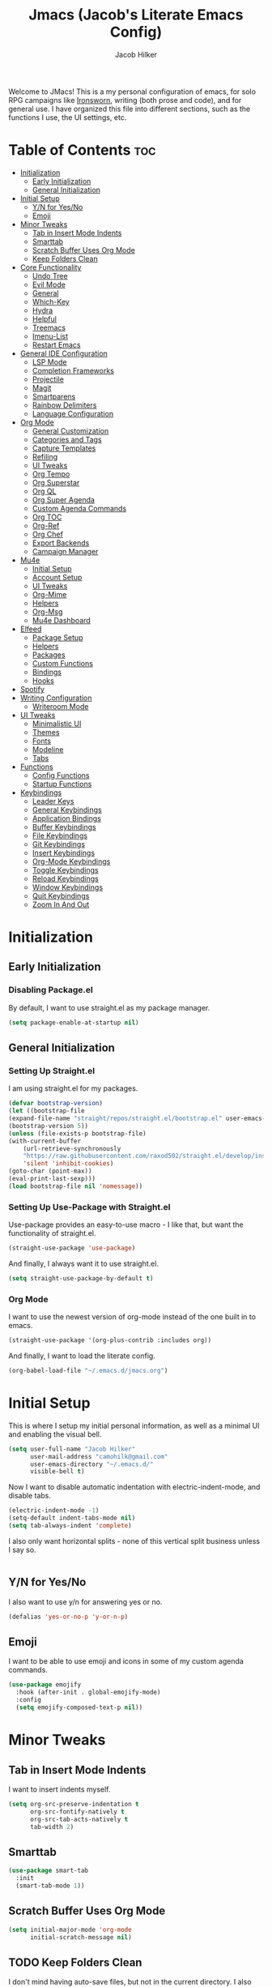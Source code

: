 #+title: Jmacs (Jacob's Literate Emacs Config)
#+author: Jacob Hilker
#+startup: fold
#+property: header-args :tangle jmacs.el

Welcome to JMacs! This is a my personal configuration of emacs, for solo RPG campaigns like [[https://www.ironswornrpg.com/][Ironsworn]], writing (both prose and code), and for general use. I have organized this file into different sections, such as the functions I use, the UI settings, etc.

* Table of Contents                                                    :toc:
- [[#initialization][Initialization]]
  - [[#early-initialization][Early Initialization]]
  - [[#general-initialization][General Initialization]]
- [[#initial-setup][Initial Setup]]
  - [[#yn-for-yesno][Y/N for Yes/No]]
  - [[#emoji][Emoji]]
- [[#minor-tweaks][Minor Tweaks]]
  - [[#tab-in-insert-mode-indents][Tab in Insert Mode Indents]]
  - [[#smarttab][Smarttab]]
  - [[#scratch-buffer-uses-org-mode][Scratch Buffer Uses Org Mode]]
  - [[#keep-folders-clean][Keep Folders Clean]]
- [[#core-functionality][Core Functionality]]
  - [[#undo-tree][Undo Tree]]
  - [[#evil-mode][Evil Mode]]
  - [[#general][General]]
  - [[#which-key][Which-Key]]
  - [[#hydra][Hydra]]
  - [[#helpful][Helpful]]
  - [[#treemacs][Treemacs]]
  - [[#imenu-list][Imenu-List]]
  - [[#restart-emacs][Restart Emacs]]
- [[#general-ide-configuration][General IDE Configuration]]
  - [[#lsp-mode][LSP Mode]]
  - [[#completion-frameworks][Completion Frameworks]]
  - [[#projectile][Projectile]]
  - [[#magit][Magit]]
  - [[#smartparens][Smartparens]]
  - [[#rainbow-delimiters][Rainbow Delimiters]]
  - [[#language-configuration][Language Configuration]]
- [[#org-mode][Org Mode]]
  - [[#general-customization][General Customization]]
  - [[#categories-and-tags][Categories and Tags]]
  - [[#capture-templates][Capture Templates]]
  - [[#refiling][Refiling]]
  - [[#ui-tweaks][UI Tweaks]]
  - [[#org-tempo][Org Tempo]]
  - [[#org-superstar][Org Superstar]]
  - [[#org-ql][Org QL]]
  - [[#org-super-agenda][Org Super Agenda]]
  - [[#custom-agenda-commands][Custom Agenda Commands]]
  - [[#org-toc][Org TOC]]
  - [[#org-ref][Org-Ref]]
  - [[#org-chef][Org Chef]]
  - [[#export-backends][Export Backends]]
  - [[#campaign-manager][Campaign Manager]]
- [[#mu4e][Mu4e]]
  - [[#initial-setup-1][Initial Setup]]
  - [[#account-setup][Account Setup]]
  - [[#ui-tweaks-1][UI Tweaks]]
  - [[#org-mime][Org-Mime]]
  - [[#helpers][Helpers]]
  - [[#org-msg][Org-Msg]]
  - [[#mu4e-dashboard][Mu4e Dashboard]]
- [[#elfeed][Elfeed]]
  - [[#package-setup][Package Setup]]
  - [[#helpers-1][Helpers]]
  - [[#packages][Packages]]
  - [[#custom-functions][Custom Functions]]
  - [[#bindings][Bindings]]
  - [[#hooks][Hooks]]
- [[#spotify][Spotify]]
- [[#writing-configuration][Writing Configuration]]
  - [[#writeroom-mode][Writeroom Mode]]
- [[#ui-tweaks-2][UI Tweaks]]
  - [[#minimalistic-ui][Minimalistic UI]]
  - [[#themes][Themes]]
  - [[#fonts][Fonts]]
  - [[#modeline][Modeline]]
  - [[#tabs][Tabs]]
- [[#functions][Functions]]
  - [[#config-functions][Config Functions]]
  - [[#startup-functions][Startup Functions]]
- [[#keybindings][Keybindings]]
  - [[#leader-keys][Leader Keys]]
  - [[#general-keybindings][General Keybindings]]
  - [[#application-bindings][Application Bindings]]
  - [[#buffer-keybindings][Buffer Keybindings]]
  - [[#file-keybindings][File Keybindings]]
  - [[#git-keybindings][Git Keybindings]]
  - [[#insert-keybindings][Insert Keybindings]]
  - [[#org-mode-keybindings][Org-Mode Keybindings]]
  - [[#toggle-keybindings][Toggle Keybindings]]
  - [[#reload-keybindings][Reload Keybindings]]
  - [[#window-keybindings][Window Keybindings]]
  - [[#quit-keybindings][Quit Keybindings]]
  - [[#zoom-in-and-out][Zoom In And Out]]

* Initialization
** Early Initialization
:properties:
:header-args: :tangle early-init.el 
:end:
*** Disabling Package.el 
By default, I want to use straight.el as my package manager.
#+begin_src emacs-lisp
(setq package-enable-at-startup nil)
#+end_src

** General Initialization
:properties:
:header-args: :tangle init.el
:end:
*** Setting Up Straight.el
I am using straight.el for my packages.
#+begin_src emacs-lisp
(defvar bootstrap-version)
(let ((bootstrap-file
(expand-file-name "straight/repos/straight.el/bootstrap.el" user-emacs-directory))
(bootstrap-version 5))
(unless (file-exists-p bootstrap-file)
(with-current-buffer
    (url-retrieve-synchronously
    "https://raw.githubusercontent.com/raxod502/straight.el/develop/install.el"
    'silent 'inhibit-cookies)
(goto-char (point-max))
(eval-print-last-sexp)))
(load bootstrap-file nil 'nomessage))
#+end_src

*** Setting Up Use-Package with Straight.el
Use-package provides an easy-to-use macro - I like that, but want the functionality of straight.el.
#+begin_src emacs-lisp
(straight-use-package 'use-package)
#+end_src

And finally, I always want it to use straight.el.
#+begin_src emacs-lisp
(setq straight-use-package-by-default t)
#+end_src

*** Org Mode
I want to use the newest version of org-mode instead of the one built in to emacs.
#+begin_src emacs-lisp
(straight-use-package '(org-plus-contrib :includes org))
#+end_src
And finally, I want to load the literate config.
#+begin_src emacs-lisp
(org-babel-load-file "~/.emacs.d/jmacs.org")
#+end_src



* Initial Setup
This is where I setup my initial personal information, as well as a minimal UI and enabling the visual bell.
#+begin_src emacs-lisp
(setq user-full-name "Jacob Hilker"
      user-mail-address "camohilk@gmail.com"
      user-emacs-directory "~/.emacs.d/"
      visible-bell t)
#+end_src

Now I want to disable automatic indentation with electric-indent-mode, and disable tabs.
#+begin_src emacs-lisp
(electric-indent-mode -1)
(setq-default indent-tabs-mode nil)
(setq tab-always-indent 'complete)
#+end_src

I also only want horizontal splits - none of this vertical split business unless I say so.
#+begin_src emacs-lisp

#+end_src

** Y/N for Yes/No
I also want to use y/n for answering yes or no.
#+begin_src emacs-lisp
(defalias 'yes-or-no-p 'y-or-n-p)
#+end_src

** Emoji
I want to be able to use emoji and icons in some of my custom agenda commands.
#+begin_src emacs-lisp
(use-package emojify
  :hook (after-init . global-emojify-mode)
  :config
  (setq emojify-composed-text-p nil))
#+end_src

* Minor Tweaks
** Tab in Insert Mode Indents
I want to insert indents myself.
#+begin_src emacs-lisp
(setq org-src-preserve-indentation t
      org-src-fontify-natively t
      org-src-tab-acts-natively t
      tab-width 2)
#+end_src

** Smarttab
#+begin_src emacs-lisp
(use-package smart-tab
  :init
  (smart-tab-mode 1))

#+end_src

** Scratch Buffer Uses Org Mode
#+begin_src emacs-lisp
(setq initial-major-mode 'org-mode
      initial-scratch-message nil)
#+end_src


** TODO Keep Folders Clean
I don't mind having auto-save files, but not in the current directory. I also don't want any lockfiles.
#+begin_src emacs-lisp
(setq backup-directory-alist `(("." . ,(expand-file-name ".tmp/backups/" user-emacs-directory))))
(setq create-lockfiles nil)
;; auto-save-mode doesn't create the path automatically!
(make-directory (expand-file-name ".tmp/auto-saves/" user-emacs-directory) t)

(setq auto-save-list-file-prefix (expand-file-name ".tmp/auto-saves/sessions/" user-emacs-directory)
      auto-save-file-name-transforms `((".*" ,(expand-file-name ".tmp/auto-saves/" user-emacs-directory) t)))
#+end_src

* Core Functionality
** Undo Tree
Undo Tree lets me use more of Evil mode's redo functionality.
#+begin_src emacs-lisp
(use-package undo-tree
:config
(global-undo-tree-mode))
#+end_src

** Evil Mode
Evil mode lets me use the (superior) Vim bindings to the Emacs ones. In addition, I don’t want :q to kill emacs, but rather the current buffer I am in (similar to Vim).
*** Evil-mode Core
This is the core of evil mode.
#+begin_src emacs-lisp
(use-package evil
  :init
  (setq evil-undo-system 'undo-tree)
  (setq evil-want-C-i-jump nil) 
  (setq evil-want-integration t) ;; This is optional since it's already set to t by default.
  (setq evil-want-keybinding nil)
  :config
  ;(evil-set-undo-system 'undo-tree)
  ;(setq evil-undo-system 'undo-tree)
  (evil-mode 1)
  :preface
  (defun ian/save-and-kill-this-buffer ()
    (interactive)
    (save-buffer)
    (kill-this-buffer))
  :config
  (with-eval-after-load 'evil-maps ; avoid conflict with company tooltip selection
    (define-key evil-insert-state-map (kbd "C-n") nil)
    (define-key evil-insert-state-map (kbd "C-p") nil))
  (evil-ex-define-cmd "q" #'kill-this-buffer)
  (evil-ex-define-cmd "wq" #'ian/save-and-kill-this-buffer))
#+end_src

*** Evil-mode Collection
This provides a collection of modules for using evil mode in other emacs programs.
#+begin_src emacs-lisp
(use-package evil-collection
  :after evil
  :config
  (evil-collection-init))
#+end_src

*** Evil Org-Mode
#+begin_src emacs-lisp
(use-package evil-org
  :after org
  :hook (org-mode . (lambda () evil-org-mode))
  :config
  (require 'evil-org-agenda)
  (evil-org-agenda-set-keys))

(add-hook 'org-mode-hook 'evil-org-mode)
#+end_src

** General
#+begin_src emacs-lisp
(use-package general)
#+end_src

** Which-Key
Which-key lets me see what keybindings I can use.
#+begin_src emacs-lisp
(use-package which-key
:config
(which-key-mode 1))
#+end_src

** Hydra
I want to use hydras for certain things - namely, elfeed filters.
#+begin_src emacs-lisp
(use-package hydra)
#+end_src

** Helpful
Helpful allows me to have a better view of a help buffer.
#+begin_src emacs-lisp
(use-package helpful
    :config
    (setq counsel-describe-function-function #'helpful-callable)
    (setq counsel-describe-variable-function #'helpful-variable))
#+end_src

** Treemacs
Treemacs allows me to set up a sidebar with project information.
#+begin_src emacs-lisp
(use-package treemacs
  :config
  (setq treemacs-persist-file "~/.emacs.d/.local/cache/treemacs.org"))

(use-package treemacs-evil
:after evil treemacs
:ensure t)

(use-package treemacs-projectile
:after projectile treemacs
:ensure t)

(use-package treemacs-magit
:after magit treemacs
:ensure t)
#+end_src

** Imenu-List
Imenu-list lets me look at the file as a list.
#+begin_src emacs-lisp
(use-package imenu-list)
#+end_src

** Restart Emacs
#+begin_src emacs-lisp
(use-package restart-emacs)
#+end_src

* General IDE Configuration
** LSP Mode
LSP Mode lets me get completion for functions and such in code. From the emacs-for-scratch youtube series.
** Completion Frameworks
*** Counsel
#+begin_src emacs-lisp
(use-package counsel
  :config
  (counsel-mode 1))
#+end_src

*** Ivy
#+begin_src emacs-lisp
(use-package ivy
  :defer 0.1
  :diminish
  :bind (("C-s" . swiper)
         :map ivy-minibuffer-map
         ("TAB" . ivy-alt-done)
         ("C-f" . ivy-alt-done)
         ("C-l" . ivy-alt-done)
         ("C-j" . ivy-next-line)
         ("C-k" . ivy-previous-line)
         :map ivy-switch-buffer-map
         ("C-k" . ivy-previous-line)
         ("C-l" . ivy-done)
         ("C-d" . ivy-switch-buffer-kill)
         :map ivy-reverse-i-search-map
         ("C-k" . ivy-previous-line)
         ("C-d" . ivy-reverse-i-search-kill))
  :config
  (setq ivy-count-format "(%d/%d) ")
  (ivy-mode 1))
#+end_src

**** Ivy Posframe
Ivy Posframe makes it much easier to edit the ivy ui.
**** Ivy Rich
Ivy Rich will allow me to see more about each command
#+begin_src emacs-lisp
  (use-package ivy-rich
    :init
    (ivy-rich-mode 1))
#+end_src

*** Swiper
#+begin_src emacs-lisp
 (use-package swiper
:after ivy)
#+end_src

*** Company
Company is a code completion framework.
#+begin_src emacs-lisp
;(use-package company
;:config
;(add-hook 'after-init-hook 'global-company-mode))
#+end_src

** Projectile
Projectile is a tool for managing projects inside of emacs.
** Magit
Magit is an incredible git client for emacs.

#+begin_src emacs-lisp

#+end_src

** Smartparens
   Smartparens inserts a matching delimiter if I insert 1 (like a second parenthesis if I insert a left one).
   #+begin_src emacs-lisp
(use-package smartparens
  :init
  (smartparens-global-mode))
#+end_src

** Rainbow Delimiters
Rainbow Delimiters makes it so that parenthesis and other characters have their own colors - making it easier to follow the parenthesis, especially in something like lisp where there are so many parenthesis.
#+begin_src emacs-lisp
(use-package rainbow-delimiters
  :hook ((prog-mode org-mode text-mode) . rainbow-delimiters-mode))
#+end_src

*** Color Tweaks
Although I am not using this now, I wanted to include this so that parenthesis matched the org-level headings.
#+begin_src emacs-lisp :tangle no
(use-package rainbow-delimiters
  :hook ((prog-mode org-mode text-mode) . rainbow-delimiters-mode)
  :config
 (dolist (face '(
                 (rainbow-delimiters-depth-1-face . "#83a598")
                 (rainbow-delimiters-depth-2-face . "#d3869b")
                 (rainbow-delimiters-depth-3-face . "#fabd2f")
                 (rainbow-delimiters-depth-4-face . "#fb4934")
                 (rainbow-delimiters-depth-5-face . "#83a598")
                 (rainbow-delimiters-depth-6-face . "#d3869b")
                 (rainbow-delimiters-depth-7-face . "#fabd2f")
                 (rainbow-delimiters-depth-8-face . "#fb4934")))
    (set-face-attribute (car face) nil  :foreground(cdr face))))
#+end_src

** Language Configuration
*** BibTex/LaTeX
This is for working with my bibliography.
**** Company Backends
#+begin_src emacs-lisp
(use-package company-bibtex
  :config
  (add-to-list 'company-backends '(company-bibtex)))
#+end_src

*** Python 
Python is my primary language of choice.
#+begin_src emacs-lisp

#+end_src

* Org Mode
Org-Mode is THE absolute best thing about Emacs, in my humble opinion. Being able to keep notes and an agenda in the same file is so much easier than something like Notion which is pretty resource-intensive and is much harder to organize (in my opinion, at least). I highly respect what they are doing, but I prefer org-mode. My workflow is very much still in progress - for now, it's sort of a mix of GTD and my own thing. I have some extra project planning keywords as well in case I decide to do more with project planning in Org-Mode.
** General Customization
I keep my agenda files in Dropbox so that I can access them on any computer. In addition, I want a triangle for my ellipsis instead of the three periods. Most of my todo keywords are fairly straightforward.
#+begin_src emacs-lisp
(setq org-agenda-files '("~/Dropbox/org/agenda.org" "~/Dropbox/org/gtd.org" "~/Dropbox/org/contacts.org")
      org-ellipsis " ▼ "
      org-todo-keywords '((sequence "TODO(t)" "NEXT(n)" "WAITING(w)" "MEETING(m)" "|" "DONE(d!)" "CANCELLED(c!)")))
                          ;(sequence "BACKLOG(b)" "PLAN(p)" "READY(r)" "ACTIVE(a)" "REVIEW(v)" "WAIT(w@/!)" "HOLD(h)" "|" "COMPLETED(C!)"))
                          
            #+end_src
*** Line Wrapping and Indentation
I want stuff to indent with the heading, and I want the lines to wrap. In addition, I want any child text of a headline to match with the text of the headline.
#+begin_src emacs-lisp
(add-hook 'org-mode-hook 
          (lambda () 
            (visual-line-mode 1)
            (variable-pitch-mode 1)
            
            (org-indent-mode 1)))
#+end_src

** Categories and Tags
I use these to help me organize my work. Categories are what I use more for a context (such as appointments, projects, etc) and a tag is something more narrow within that project. This is where I define my global tags - such as a personal context, or something for work, or for family.
#+begin_src emacs-lisp
(setq org-tag-persistent-alist '(
                      (:startgroup)
                      ("@personal" . ?p)
                      ("@work" . ?w)
                      (:endgroup)
                      ("meeting" . ?m)
                      ))
#+end_src

** Capture Templates
#+begin_src emacs-lisp
(use-package doct
  :commands (doct))
#+end_src
*** Appointments
I want to be able to set up an appointment quickly.
#+begin_src emacs-lisp
(setq org-capture-templates
(doct '(("Appointment"
         :keys "a"
         :file "~/Dropbox/org/agenda.org"
         :headline "Appointments" 
         :template ("* TODO %^{Description}"
                    "SCHEDULED: %^T")
))))
#+end_src

*** TODO Email 
I want to be able to add to my email TODO list quickly.
#+begin_src emacs-lisp

#+end_src

*** Task
This is for adding an item to my inbox to be refiled later.
#+begin_src emacs-lisp
(setq org-capture-templates
      (doct-add-to org-capture-templates
                   '("Task" 
                            :keys "t"
                            :file "~/Dropbox/org/inbox.org"
                            :template ("* TODO %^{Description}"
                                       ":PROPERTIES:"
                                       ":CREATED: %t"
                                       ":END:"
                                       )
                            )
'append))
#+end_src

** Refiling
I want to set up refiling here. As a main note, I want to archive everything under an "Archive" headline under the main context (such as Work, Personal, etc.)
#+begin_src emacs-lisp
#+end_src

*** Save After Refiling
#+begin_src emacs-lisp
(advice-add 'org-refile :after 'org-save-all-org-buffers)
#+end_src

** UI Tweaks
*** Cleaning Up The View
I want to hide formatting characters and leading stars.
#+begin_src emacs-lisp
(setq org-hide-emphasis-markers t
      org-hide-leading-stars t)
#+end_src

*** Clearer Faces
I like having different colors for faces. In addition, I want to set the font and height of the font. The loop is from the 5th video in the emacs-for-scratch youtube series.
#+begin_src emacs-lisp
(set-face-attribute 'org-level-1 nil :foreground "#83a598")
(set-face-attribute 'org-level-2 nil :foreground "#d3869b")
(set-face-attribute 'org-level-3 nil :foreground "#fabd2f")
(set-face-attribute 'org-level-4 nil :foreground "#fb4934")
(set-face-attribute 'org-level-5 nil :foreground "#83a598")
(set-face-attribute 'org-level-6 nil :foreground "#d3869b")
(set-face-attribute 'org-level-7 nil :foreground "#fabd2f")
(set-face-attribute 'org-level-8 nil :foreground "#fb4934")

#+end_src

*** Italic Comments
#+begin_src emacs-lisp
(set-face-attribute 'font-lock-comment-face nil :slant 'italic)
#+end_src

** Org Tempo
Org Tempo lets me use <s(tab) to insert blocks into an org-mode document.

#+begin_src emacs-lisp
(use-package org-tempo
    :straight nil
    :ensure nil)
#+end_src
*** Custom Keywords
This is where I want to add custom keywords for shortcut completion.
#+begin_src emacs-lisp

#+end_src

** Org Superstar
Org Superstar lets me use nicer bullets for my headers and formatting.
#+begin_src emacs-lisp
(use-package org-superstar
  :config
  (add-hook 'org-mode-hook (lambda () (org-superstar-mode 1)))
  (setq org-superstar-headline-bullets-list '("⚫" "○")
        org-superstar-special-todo-items t
        org-superstar-todo-bullet-alist '(("TODO" . ?☐)
                                         ("DONE" . 9745)))
  (org-superstar-mode 1))
#+end_src

** Org QL
Org QL allows me to define queries for org-mode files.
#+begin_src emacs-lisp
(use-package org-ql)
#+end_src

** Org Super Agenda
#+begin_src emacs-lisp
(use-package org-super-agenda
:config 
(org-super-agenda-mode 1))
#+end_src

** Custom Agenda Commands
This is where I define my custom agenda commands. Personally these are the views I mostly use. 
*** Dashboard
This dashboard view allows me to get a view of my day, along with my todo items.
#+begin_src emacs-lisp

#+end_src

** Org TOC

This lets me insert a table of contents.
#+begin_src emacs-lisp
(use-package toc-org
  :config
(toc-org-mode 1))

(add-hook 'org-mode-hook 'toc-org-mode)
#+end_src

** Org-Ref
For managing bibliographies. I usually just have one main bibliography.
#+begin_src emacs-lisp

#+end_src

** Org Chef
Org Chef lets me create recipes quickly.
#+begin_src emacs-lisp

#+end_src

** Export Backends
*** Hugo
I use hugo for my website, and having it in org-mode is great.
#+begin_src emacs-lisp
(use-package ox-hugo
:after ox)
#+end_src

*** Pandoc
Seems fairly straightforward.
#+begin_src emacs-lisp
(use-package ox-pandoc
:after ox)
#+end_src

** Campaign Manager
I also want to use emacs as an RPG Campaign manager.
#+begin_src emacs-lisp

#+end_src

* Mu4e
Mu4e is an excellent email client for emacs.
** Initial Setup
I am setting my maildir and my update function here. in addition, I am telling emacs to sync my email every 10 minutes.
#+begin_src emacs-lisp
(add-to-list 'load-path "/usr/local/share/emacs/site-lisp/mu4e") ;; On Ubuntu
(require 'mu4e);; on Ubuntu

(require 'org-mu4e) ;; On Ubuntu
(setq mu4e-maildir "~/.local/share/mail"
      mu4e-get-mail-command "mbsync -aq"
      mu4e-update-interval (* 5 60)
      mu4e-headers-skip-duplicates t
      message-send-mail-function 'smtpmail-send-it
      smtpmail-auth-credentials  (expand-file-name "~/.authinfo.gpg")
      mail-user-agent 'mu4e-user-agent)
#+end_src

** Account Setup
Here is where I add my account information. This first section is for my personal accounts. I am using some of the gmail config settings from doom emacs to see if they work in my personal config.
*** Primary Personal Account
#+begin_src emacs-lisp
(setq mu4e-contexts
	(list
	 ;; Primary personal account
	 (make-mu4e-context
	  :name "jhilker2"
	  :match-func
	    (lambda (msg)
	      (when msg
		(string-prefix-p "/jacob.hilker2@gmail.com" (mu4e-message-field msg :maildir))))
	  :vars '((user-mail-address . "jacob.hilker2@gmail.com")
		  (user-full-name    . "Jacob Hilker")
		  (smtpmail-smtp-server  . "smtp.gmail.com")
		  (smtpmail-smtp-service . 465)
		  (smtpmail-stream-type  . ssl)
             (mu4e-sent-messages-behavior . delete)
             (mu4e-index-cleanup . nil)
             (mu4e-index-lazy-check . t)
             (mu4e-bookmarks . (("flag:unread AND NOT flag:trashed AND to:jacob.hilker2@gmail.com" "Unread messages" 117)
                                ("date:today..now AND to:jacob.hilker2@gmail.com" "Today's messages" 116)
                                ("date:7d..now AND to:jacob.hilker2@gmail.com" "Last 7 days" 119)
                                ("mime:image/* AND to:jacob.hilker2@gmail.com" "Messages with images" 112)))


		  (mu4e-drafts-folder  . "/jacob.hilker2@gmail.com/[Gmail]/Drafts")
		  (mu4e-sent-folder  . "/jacob.hilker2@gmail.com/[Gmail]/Sent Mail")
		  (mu4e-refile-folder  . "/jacob.hilker2@gmail.com/[Gmail]/All Mail")
		  (mu4e-trash-folder  . "/jacob.hilker2@gmail.com/Trash")))))
#+end_src

*** Secondary Personal Account
#+begin_src emacs-lisp
(add-to-list 'mu4e-contexts
(make-mu4e-context
	  :name "chilk"
	  :match-func
	    (lambda (msg)
	      (when msg
		(string-prefix-p "/camohilk" (mu4e-message-field msg :maildir))))
	  :vars '((user-mail-address . "camohilk@gmail.com")
		  (user-full-name    . "Jacob Hilker")
		  (smtpmail-smtp-server  . "smtp.gmail.com")
		  (smtpmail-smtp-service . 465)
		  (smtpmail-stream-type  . ssl)
          (mu4e-sent-messages-behavior . delete)
          (mu4e-index-cleanup . nil)
          (mu4e-index-lazy-check . t)
          (mu4e-bookmarks . (("flag:unread AND NOT flag:trashed AND to:camohilk@gmail.com" "Unread messages" 117)
                                ("date:today..now AND to:camohilk@gmail.com" "Today's messages" 116)
                                ("date:7d..now AND to:camohilk@gmail.com" "Last 7 days" 119)
                                ("mime:image/* AND to:camohilk@gmail.com" "Messages with images" 112)))


		  (mu4e-drafts-folder  . "/camohilk@gmail.com/[Gmail]/Drafts")
		  (mu4e-sent-folder  . "/camohilk@gmail.com/[Gmail]/Sent Mail")
		  (mu4e-refile-folder  . "/camohilk@gmail.com/[Gmail]/All Mail")
		  (mu4e-trash-folder  . "/camohilk@gmail.com/[Gmail]/Trash")))
'append)
#+end_src

** UI Tweaks
*** Better Date Format 
Day/Month/Year and 24-hour time is the way to go, in my opinion. I'm ust setting that up here.
#+begin_src emacs-lisp
(setq mu4e-headers-date-format "%d %b %Y"
      mu4e-headers-time-format "%H:%M")
#+end_src

*** Thread Folding
I want to hide any duplicate messages that are in the same thread.
#+begin_src emacs-lisp
(use-package mu4e-thread-folding
    :straight (:host github :repo "rougier/mu4e-thread-folding")
    :config
   (add-to-list 'mu4e-header-info-custom
             '(:empty . (:name "Empty"
                         :shortname ""
                         :function (lambda (msg) "  "))))
   
   (setq mu4e-thread-folding-default-view 'folded))
   
#+end_src

*** Better Headers
Taken from the doom emacs mu4e config.
#+begin_src emacs-lisp
(setq mu4e-headers-fields
        '(          
          (:empty . 3)
          (:human-date . 12)
          (:flags . 8)
          (:mailing-list . 20)
          (:from . 25)
          (:subject)))
#+end_src

**** Account Header
#+begin_src emacs-lisp
(add-to-list 'mu4e-header-info-custom
               '(:account
                 :name "Account"
                 :shortname "Account"
                 :help "Which account this email belongs to"
                 :function
                 (lambda (msg)
                   (let ((maildir (mu4e-message-field msg :maildir)))
                     (format "%s" (substring maildir 1 (string-match-p "/" maildir 1)))))))
#+end_src

*** Fancy Icons
#+begin_src emacs-lisp
 (setq mu4e-use-fancy-chars t
        mu4e-headers-draft-mark '("D" . "")
        mu4e-headers-flagged-mark '("F" . "")
        mu4e-headers-new-mark '("N" . "")
        mu4e-headers-passed-mark '("P" . "")
        mu4e-headers-replied-mark '("R" . "")
        mu4e-headers-seen-mark '("S" . "")
        mu4e-headers-trashed-mark '("T" . "")
        mu4e-headers-attach-mark '("a" . "")
        mu4e-headers-encrypted-mark '("x" . "")
        mu4e-headers-signed-mark '("s" . "")
        mu4e-headers-unread-mark '("u" . ""))
#+end_src

** Org-Mime
Org-mime allows me to use org-mode to write emails in org-mode.
#+begin_src emacs-lisp
(use-package org-mime
  :config
  (setq org-mime-export-options '(:section-numbers nil
                                  :with-author nil
                                  :with-toc nil)))
#+end_src

*** Hooks
**** Add Custom CSS
I want my code to be on a dark background.
#+begin_src emacs-lisp
(add-hook 'org-mime-html-hook
          (lambda ()
            (org-mime-change-element-style
            "pre" (format "color: %s; background-color: %s; padding: 0.5em;"
                          "#E6E1DC" "#232323"))))
#+end_src

**** Write In Org, Send HTML
I want to write my emails in org-mode and send them as HTML formatted emails.
#+begin_src emacs-lisp
;(add-hook 'mu4e-compose-mode-hook 'org-mime-edit-mail-in-org-mode) ;; write in org-mode
;(add-hook 'message-send-hook 'org-mime-htmlize) ;; automatically sends emails as HTML
; (add-hook 'message-send-hook 'org-mime-confirm-when-no-multipart) ;; prompts if no multipart.
#+end_src

** Helpers
*** Mark All As Read
I want to mark something as read. In addition, I want to bind it to "A" so all unread messages will be marked unread.
#+begin_src emacs-lisp
(defun mu4e-headers-mark-all-unread-read ()
  "Put a ! \(read) mark on all visible unread messages"
  (interactive)
  (mu4e-headers-mark-for-each-if
   (cons 'read nil)
   (lambda (msg param)
     (memq 'unread (mu4e-msg-field msg :flags)))))

(defun mu4e-headers-flag-all-read ()
  "Flag all visible messages as \"read\""
  (interactive)
  (mu4e-headers-mark-all-unread-read)
  (mu4e-mark-execute-all t))

(evil-define-key 'normal mu4e-headers-mode-map (kbd "A") 'mu4e-headers-mark-all-unread-read)
#+end_src

** TODO Org-Msg
Org-msg allows me to write my emails in Org-mode. However, I get a lambda error any time I try to send an email with this package.
#+begin_src emacs-lisp :tangle no
  (use-package org-msg
    :config
    (setq org-msg-options "html-postamble:nil H:5 num:nil ^:{} toc:nil author:nil email:nil \\n:t"
	  org-msg-startup "hidestars indent inlineimages"
	  org-msg-greeting-name-limit 3
	  org-msg-default-alternatives '((new		. (text html))
					 (reply-to-html	. (text html))
					 (reply-to-text	. (text)))
	  org-msg-convert-citation t
	  org-msg-signature "
   ---
   Thanks,
   #+begin_signature
   *Jacob Hilker*
   #+end_signature")
  (org-msg-mode))
#+end_src

** TODO Mu4e Dashboard
#+begin_src emacs-lisp
(use-package mu4e-dashboard
  :straight (:host github :repo "rougier/mu4e-dashboard"))
#+end_src

*** TODO Sidebar

* Elfeed
Elfeed is an excellent package for reading RSS feeds in Emacs.
** Package Setup
This is the initial setup for my elfeed config.
#+begin_src emacs-lisp
(use-package elfeed
  :config
  (setq elfeed-db-directory "~/.elfeed/"
	      elfeed-search-filter "@1-week-ago +unread ")
   (evil-define-key 'normal elfeed-search-mode-map 
    "A" 'elfeed-mark-all-as-read
    "f" 'jh/elfeed-search-hydra/body
    "/" 'elfeed-search-live-filter))
#+end_src
** Helpers
*** Hydra
I want to define a hydra for searching by various categories.
#+begin_src emacs-lisp
(defhydra jh/elfeed-search-hydra ()
  "Filter feeds" 
      ("d" (elfeed-search-set-filter "@1-week-ago +unread") "Default") 
      ("n" (elfeed-search-set-filter "@1-week-ago +unread +news") "News") 
      ("c" (elfeed-search-set-filter "@1-week-ago +unread +campaign") "Campaigns")  
      ("p" (elfeed-search-set-filter "+podcast") "Podcasts")  
      ("r" (elfeed-search-set-filter "@1-week-ago +unread +reddit") "Reddit")  
      ("b" (elfeed-search-set-filter "@1-week-ago +unread +blog") "Blogs")  
      
      ("q" nil "quit" :color red))
#+end_src

*** Mark All As Read
This is a function that just marks all the articles as read.
#+begin_src emacs-lisp
(defun elfeed-mark-all-as-read ()
	(interactive)
  (mark-whole-buffer)
  (elfeed-search-untag-all-unread))
#+end_src

*** Update on Login
I want elfeed to update when I open it, rather than me having to manually update it.

** Packages
*** Elfeed Org
Elfeed org lets me use an org-mode file to keep track of my feeds.
#+begin_src emacs-lisp
(use-package elfeed-org
:after elfeed
:config
(elfeed-org)
(setq rmh-elfeed-org-files '("~/Dropbox/org/elfeed/feeds.org")))
#+end_src

*** TODO Elfeed Dashboard
Elfeed dashboard lets me create a custom dashboard for running queries on articles.
#+begin_src emacs-lisp
(use-package elfeed-dashboard
  :straight (:host github :repo "Manoj321/elfeed-dashboard")
  :config
  (setq elfeed-dashboard-file "~/Dropbox/org/dashboard/elfeed.org"))

(evil-define-key 'normal elfeed-dashboard-mode-map
     "q" 'kill-current-buffer
    ;; "s" 'elfeed
     "U" 'elfeed-dashboard-update
     "u" (lambda () (interactive) (elfeed-dashboard-query "+unread")))
#+end_src

*** Elfeed Goodies
Elfeed Goodies lets me have a nicer heading and layout for elfeed.
#+begin_src emacs-lisp
(use-package elfeed-goodies
  :config
  (elfeed-goodies/setup)
  (setq elfeed-goodies/entry-pane-size 0.5
        elfeed-goodies/feed-source-column-width 25
        elfeed-goodies/tag-column-width 20))
  
#+end_src

** Custom Functions
*** TODO Custom Print Format
#+begin_src emacs-lisp
(defun jh/elfeed-search-print-entry (entry)
    "Print ENTRY to the buffer."
    (let* ((elfeed-goodies/tag-column-width 20)
           (elfeed-goodies/feed-source-column-width 25)
           (title (or (elfeed-meta entry :title) (elfeed-entry-title entry) ""))
           (title-faces (elfeed-search--faces (elfeed-entry-tags entry)))
           (feed (elfeed-entry-feed entry))
           (feed-title
            (when feed
              (or (elfeed-meta feed :title) (elfeed-feed-title feed))))
           (tags (mapcar #'symbol-name (elfeed-entry-tags entry)))
           (tags-str (concat (mapconcat 'identity tags ",")))
           (title-width (- (window-width) elfeed-goodies/feed-source-column-width
                           elfeed-goodies/tag-column-width 4))

                      (feed-column (elfeed-format-column
                         feed-title (elfeed-clamp elfeed-goodies/feed-source-column-width
                                                  elfeed-goodies/feed-source-column-width
                                                  elfeed-goodies/feed-source-column-width)
                         :left))

                      (tag-column (elfeed-format-column
                        tags-str (elfeed-clamp (length tags-str)
                                               elfeed-goodies/tag-column-width
                                               elfeed-goodies/tag-column-width)
                        :left)))



                        (insert (propertize tag-column 'face 'elfeed-search-tag-face) " ")
      (insert (propertize feed-column 'face 'elfeed-search-feed-face) " ")

            (insert (propertize title 'face title-faces 'kbd-help title))


      (setq-local line-spacing 0.2)))
#+end_src

*** Custom Header Format

**** WAITING Overwriting Elfeed Goodies
#+begin_src emacs-lisp
;(setq elfeed-search-print-entry-function 'jh/elfeed-search-print-entry)
#+end_src

** Bindings
#+begin_src emacs-lisp
(evil-define-key 'normal elfeed-show-mode-map
  (kbd "J") 'elfeed-goodies/split-show-next
  (kbd "K") 'elfeed-goodies/split-show-prev)
(evil-define-key 'normal elfeed-search-mode-map
  (kbd "J") 'elfeed-goodies/split-show-next
  (kbd "K") 'elfeed-goodies/split-show-prev)
#+end_src

** Hooks
This is for custom hooks I want to use for Elfeed.
*** Update Elfeed
Originally from the emacs subreddit, I want to update elfeed every 10 minutes.
#+begin_src emacs-lisp
(add-hook 'emacs-startup-hook (lambda () (run-at-time 5 600 'elfeed-update)))
#+end_src

* Spotify
* Writing Configuration
** Writeroom Mode
* UI Tweaks
** Minimalistic UI
I really hate seeing the menu bar, scrollbar, etc.
#+begin_src emacs-lisp
(scroll-bar-mode -1)
(tool-bar-mode -1)
(tooltip-mode -1)
(menu-bar-mode -1)
#+end_src

** Themes
The doom-themes collection has a lot of nice themes - I do overwrite some of the faces, though.
#+begin_src emacs-lisp
(use-package doom-themes)
(load-theme 'doom-gruvbox t)
#+end_src

** Fonts
I love Iosevka as a font. All the different variants help as well. I am also using Iosevka Aile for a variable-width font.

#+begin_src emacs-lisp
(set-face-attribute 'default nil :font (font-spec :family "Iosevka Nerd Font" :size 16)) 

(set-face-attribute 'fixed-pitch nil :font (font-spec :family "Iosevka Nerd Font" :size 16)) 
(set-face-attribute 'variable-pitch nil :font (font-spec :family "Iosevka Aile" :size 15))
(set-face-attribute 'font-lock-comment-face nil :slant 'italic)

(set-face-attribute 'org-block nil :foreground nil :inherit 'fixed-pitch)
(set-face-attribute 'org-code nil   :inherit '(shadow fixed-pitch))
(set-face-attribute 'org-table nil   :inherit '(shadow fixed-pitch))
(set-face-attribute 'org-verbatim nil :inherit '(shadow fixed-pitch))
;(set-face-attribute 'org-document-info-keyword nil :inherit 'fixed-pitch)
(set-face-attribute 'org-meta-line nil :inherit 'fixed-pitch)
(set-face-attribute 'org-checkbox nil :inherit 'fixed-pitch)

(set-face-attribute 'org-hide nil :inherit 'fixed-pitch)
#+end_src

** Modeline
Doom modeline allows me to have a cleaner modeline.
#+begin_src emacs-lisp
(use-package doom-modeline
  :config
  (setq doom-modeline-height 32))
(doom-modeline-mode 1)
#+end_src

** Tabs
I really like centaur-tabs for my config.
#+begin_src emacs-lisp
(use-package centaur-tabs
  :init
  (centaur-tabs-mode t)
  :config
  (setq centaur-tabs-set-modified-marker t
	centaur-tabs-modified-marker "•"
	centaur-tabs-set-bar 'left
	centaur-tabs-set-icons t
	centaur-tabs-set-close-button t
	centaur-tabs-close-button "x"
	centaur-tabs-style "bar"
	centaur-tabs-cycle-scope 'tabs)
  :hook
  (mu4e-main-mode . centaur-tabs-local-mode)
  (mu4e-headers-mode . centaur-tabs-local-mode) 
  (mu4e-view-mode . centaur-tabs-local-mode)
  (elfeed-search-mode . centaur-tabs-local-mode)
  :bind
  (:map evil-normal-state-map
	("g t" . centaur-tabs-forward)
	("g T" . centaur-tabs-backward)))
#+end_src

* Functions
This section contains functions I have created that don't really fit in any other section.
** Config Functions
*** Edit Dotfile
This function lets me load my config so that I can edit it.
#+begin_src emacs-lisp
(defun edit-dotfile ()
"Loads the Jmacs config file to be edited."
(interactive)
(find-file "~/.emacs.d/jmacs.org"))
#+end_src

*** Reload Jmacs
#+begin_src emacs-lisp
(defun reload-jmacs ()
"Reloads the config."
(interactive)
(org-babel-load-file "~/.emacs.d/jmacs.org"))
#+end_src

** Startup Functions
*** Languages 
**** Org-mode
#+begin_src emacs-lisp

#+end_src

* Keybindings
This section serves to describe the keybindings of Jmacs.
** Leader Keys
Since I am using evil-mode, and I don't want to repeat my keybindings, I'm defining my prefix here.
#+begin_src emacs-lisp
(general-create-definer jh/evil-leader
   :states '(normal visual insert emacs)
   :prefix "SPC"
   :non-normal-prefix "C-SPC")
#+end_src

** General Keybindings
These are the core keybindings for functionality in jmacs. In addition, I want to use =SPC h F= for describing a face.
#+begin_src emacs-lisp
(global-set-key (kbd "C-h F") 'counsel-describe-face)

(jh/evil-leader
    "SPC" '(counsel-M-x :which-key "M-x")
    "c"   (general-simulate-key "C-c")
    "h"   (general-simulate-key "C-h")
    "u"   (general-simulate-key "C-u")
    "x"   (general-simulate-key "C-x"))
#+end_src

** Application Bindings
This opens applications.
#+begin_src emacs-lisp
(jh/evil-leader
   "a" '(:ignore t :which-key "Applications")
   "am" '(mu4e :which-key "Open Email")
   "an" '(elfeed :which-key "Open News Reader"))

#+end_src

** Buffer Keybindings
These keybindings are for switching buffers.
#+begin_src emacs-lisp
(jh/evil-leader
 "b"   '(:ignore t :which-key "Buffers")
 "bb"  'mode-line-other-buffer
 "bd"  'kill-this-buffer
 "bn"  'next-buffer
 "bp"  'previous-buffer
 "bq"  'kill-buffer-and-window
 "bR"  'rename-file-and-buffer
 "br"  'revert-buffer
 "bs" 'counsel-switch-buffer)
#+end_src

** File Keybindings
These are my keybindings for files.
#+begin_src emacs-lisp
(jh/evil-leader
   "f" '(:ignore t :which-key "Files")
   "fed" '(edit-dotfile :which-key "Edit Config")
   "ff" '(find-file :which-key "Find file")
   "fs" '(save-buffer :which-key "Save file")
   "fl" '(load-file :which-key "Load file"))

#+end_src

** Git Keybindings
#+begin_src emacs-lisp

#+end_src

** Insert Keybindings
#+begin_src emacs-lisp
(jh/evil-leader
   "i" '(:ignore t :which-key "Insert special character")
   "ii" '(all-the-icons-insert :which-key "Insert icon")
   "ie" '(emojify-insert-emoji :which-key "Insert emoji"))
#+end_src

** Org-Mode Keybindings
#+begin_src emacs-lisp
(jh/evil-leader
   "o" '(:ignore t :which-key "Org-mode")
   "oa" '(org-agenda :which-key "Org Agenda")
   "oc" '(org-capture :which-key "Org Capture")
   "o/" '(org-ql-search :which-key "Search Org Files"))

#+end_src

** Toggle Keybindings
#+begin_src emacs-lisp
(jh/evil-leader

   "t" '(:ignore t :which-key "Toggle")
   "ts" '(treemacs :which-key "Toggle Treemacs")
   "to" '(imenu-list :which-key "Toggle Outline"))
#+end_src

** Reload Keybindings
#+begin_src emacs-lisp
(jh/evil-leader

   "r" '(:ignore t :which-key "Reload")
   "rr" '(reload-jmacs :which-key "Reload Jmacs"))
#+end_src

** Window Keybindings
#+begin_src emacs-lisp
(jh/evil-leader
 "w"  '(:ignore t :which-key "Windows")
 "w\\" '(split-window-right :which-key "Horizontal split")
 "w-" '(split-window-below :which-key "Vertical split")
 "wd"  '(delete-window :which-key "Delete window")
 "wD"  '(delete-other-windows :which-key "Delete other windows")
 "wm" '(maximize-window :which-key "Maximize window")
 "wh" '(evil-window-left :which-key "Move focus left")
 "wj" '(evil-window-down :which-key "Move focus down")
 "wk" '(evil-window-up :which-key "Move focus up")
 "wl" '(evil-window-right :which-key "Move focus right"))
#+end_src

** Quit Keybindings

#+begin_src emacs-lisp
(jh/evil-leader
 "q"  '(:ignore t :which-key "Quit")
 "qq" '(kill-emacs :which-key "Quit emacs")
 "qr" '(restart-emacs :which-key "Restart emacs"))
#+end_src

** Zoom In And Out
You can use Control plus = and Control plus - to zoom in and out like everywhere else.
#+begin_src emacs-lisp
(global-set-key (kbd "C-=") 'text-scale-increase)
(global-set-key (kbd "C--") 'text-scale-decrease)
#+end_src

